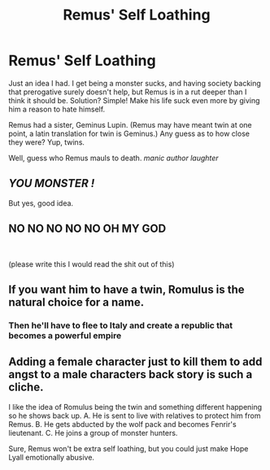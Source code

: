 #+TITLE: Remus' Self Loathing

* Remus' Self Loathing
:PROPERTIES:
:Author: Arcturus79
:Score: 8
:DateUnix: 1617933774.0
:DateShort: 2021-Apr-09
:FlairText: Prompt
:END:
Just an idea I had. I get being a monster sucks, and having society backing that prerogative surely doesn't help, but Remus is in a rut deeper than I think it should be. Solution? Simple! Make his life suck even more by giving him a reason to hate himself.

Remus had a sister, Geminus Lupin. (Remus may have meant twin at one point, a latin translation for twin is Geminus.) Any guess as to how close they were? Yup, twins.

Well, guess who Remus mauls to death. /manic author laughter/


** /YOU MONSTER !/

But yes, good idea.
:PROPERTIES:
:Author: PalmierSama
:Score: 12
:DateUnix: 1617950418.0
:DateShort: 2021-Apr-09
:END:


** NO NO NO NO NO OH MY GOD

​

(please write this I would read the shit out of this)
:PROPERTIES:
:Author: Opening_Disaster6997
:Score: 7
:DateUnix: 1617982416.0
:DateShort: 2021-Apr-09
:END:


** If you want him to have a twin, Romulus is the natural choice for a name.
:PROPERTIES:
:Author: MTheLoud
:Score: 4
:DateUnix: 1617992817.0
:DateShort: 2021-Apr-09
:END:

*** Then he'll have to flee to Italy and create a republic that becomes a powerful empire
:PROPERTIES:
:Author: adambomb90
:Score: 1
:DateUnix: 1618015313.0
:DateShort: 2021-Apr-10
:END:


** Adding a female character just to kill them to add angst to a male characters back story is such a cliche.

I like the idea of Romulus being the twin and something different happening so he shows back up. A. He is sent to live with relatives to protect him from Remus. B. He gets abducted by the wolf pack and becomes Fenrir's lieutenant. C. He joins a group of monster hunters.

Sure, Remus won't be extra self loathing, but you could just make Hope Lyall emotionally abusive.
:PROPERTIES:
:Author: CorsoTheWolf
:Score: 3
:DateUnix: 1618010955.0
:DateShort: 2021-Apr-10
:END:
